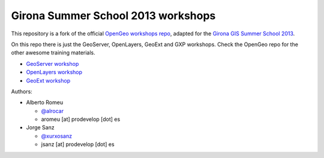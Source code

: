 Girona Summer School 2013 workshops
=========================================

This repository is a fork of the official `OpenGeo workshops repo <https://github.com/opengeo/workshops>`_, adapted for the `Girona GIS Summer School 2013 <http://www.sigte.udg.edu/summerschool2013/>`_.

On this repo there is just the GeoServer, OpenLayers, GeoExt and GXP workshops. Check the OpenGeo repo for the other awesome training materials.

- `GeoServer workshop <https://girona-geoserver-workshop.readthedocs.org/en/latest/index.html>`_
- `OpenLayers workshop <https://github.com/jsanz/opengeo-workshops/blob/master/workshops/openlayers/OpenLayersWorkshop.pdf?raw=true>`_
- `GeoExt workshop <https://github.com/jsanz/opengeo-workshops/tree/master/workshops/gxp>`_

Authors:

- Alberto Romeu

  - `@alrocar <http://twitter.com/alrocar>`_
  - aromeu [at] prodevelop [dot] es

- Jorge Sanz

  - `@xurxosanz <http://twitter.com/xurxosanz>`_
  - jsanz [at] prodevelop [dot] es

